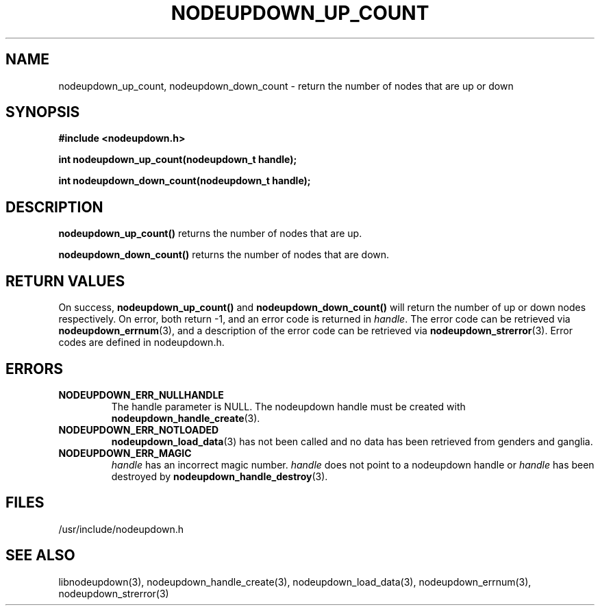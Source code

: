 \."#################################################################
\."$Id: nodeupdown_node_count.3,v 1.1 2003-09-23 23:09:06 achu Exp $
\."by Albert Chu <chu11@llnl.gov>
\."#################################################################
.\"
.TH NODEUPDOWN_UP_COUNT 3 "September 2003" "LLNL" "LIBNODEUPDOWN"
.SH NAME
nodeupdown_up_count, nodeupdown_down_count \- return the number of nodes that are up or down
.SH SYNOPSIS
.B #include <nodeupdown.h>
.sp
.BI "int nodeupdown_up_count(nodeupdown_t handle);"
.sp
.BI "int nodeupdown_down_count(nodeupdown_t handle);"
.br
.SH DESCRIPTION
\fBnodeupdown_up_count()\fR returns the number of nodes that are up.

\fBnodeupdown_down_count()\fR returns the number of nodes that are down.

.br
.SH RETURN VALUES
On success, \fBnodeupdown_up_count()\fR and
\fBnodeupdown_down_count()\fR will return the number of up or down
nodes respectively. On error, both return -1, and an error code is
returned in \fIhandle\fR.  The error code can be retrieved via
.BR nodeupdown_errnum (3), 
and a description of the error code can be retrieved via 
.BR nodeupdown_strerror (3).  
Error codes are defined in nodeupdown.h.
.br
.SH ERRORS
.TP
.B NODEUPDOWN_ERR_NULLHANDLE
The handle parameter is NULL.  The nodeupdown handle must be created
with
.BR nodeupdown_handle_create (3).
.TP
.B NODEUPDOWN_ERR_NOTLOADED
.BR nodeupdown_load_data (3)
has not been called and no data has been retrieved from genders and
ganglia.
.TP
.B NODEUPDOWN_ERR_MAGIC 
\fIhandle\fR has an incorrect magic number.  \fIhandle\fR does not
point to a nodeupdown handle or \fIhandle\fR has been destroyed by
.BR nodeupdown_handle_destroy (3).
.br
.SH FILES
/usr/include/nodeupdown.h
.SH SEE ALSO
libnodeupdown(3), nodeupdown_handle_create(3),
nodeupdown_load_data(3), nodeupdown_errnum(3), nodeupdown_strerror(3)
